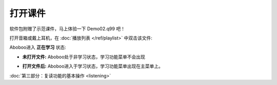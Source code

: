 ============
打开课件
============

软件包附赠了示范课件，马上体验一下 Demo02.q99 吧！

打开音箱或戴上耳机，在 :doc:`播放列表 </ref/playlist>` 中双击该文件:

.. image:: /images/open-demo02.png

Aboboo进入 **正在学习** 状态:

.. image:: /images/play-courseware.jpg

* **未打开文件:** Aboboo处于非学习状态，学习功能菜单不会出现
   .. image:: /images/off-learning-status.png
   
* **打开文件后:** Aboboo进入于学习状态，学习功能菜单出现在主菜单上。
   .. image:: /images/on-learning-status.png


:doc:`第三部分：复读功能的基本操作 <listening>`

